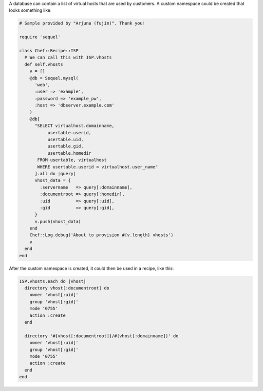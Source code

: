 .. The contents of this file may be included in multiple topics (using the includes directive).
.. The contents of this file should be modified in a way that preserves its ability to appear in multiple topics.


A database can contain a list of virtual hosts that are used by customers. A custom namespace could be created that looks something like:

.. code-block:: ruby

   # Sample provided by "Arjuna (fujin)". Thank you!
   
   require 'sequel'
   
   class Chef::Recipe::ISP
     # We can call this with ISP.vhosts
     def self.vhosts
       v = []
       @db = Sequel.mysql(
         'web', 
         :user => 'example', 
         :password => 'example_pw', 
         :host => 'dbserver.example.com'
       )
       @db[
         "SELECT virtualhost.domainname, 
              usertable.userid, 
              usertable.uid, 
              usertable.gid, 
              usertable.homedir
          FROM usertable, virtualhost
          WHERE usertable.userid = virtualhost.user_name"
         ].all do |query|
         vhost_data = {
           :servername   => query[:domainname],
           :documentroot => query[:homedir],
           :uid          => query[:uid],
           :gid          => query[:gid],
         }
         v.push(vhost_data)
       end
       Chef::Log.debug('About to provision #{v.length} vhosts')
       v
     end
   end

After the custom namespace is created, it could then be used in a recipe, like this:

.. code-block:: ruby

   ISP.vhosts.each do |vhost|
     directory vhost[:documentroot] do
       owner 'vhost[:uid]'
       group 'vhost[:gid]'
       mode '0755'
       action :create
     end
    
     directory '#{vhost[:documentroot]}/#{vhost[:domainname]}' do
       owner 'vhost[:uid]'
       group 'vhost[:gid]'
       mode '0755'
       action :create
     end
   end
